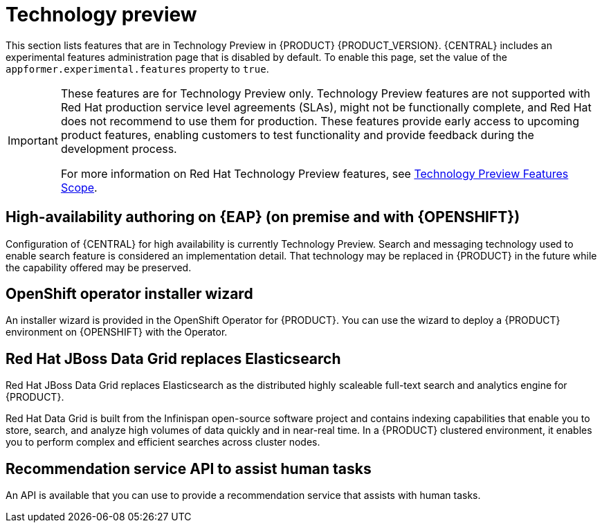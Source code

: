 [id='rn-tech-preview-con']
= Technology preview

This section lists features that are in Technology Preview in {PRODUCT} {PRODUCT_VERSION}. {CENTRAL} includes an experimental features administration page that is disabled by default. To enable this page, set the value of the `appformer.experimental.features` property to `true`.

[IMPORTANT]
====
These features are for Technology Preview only. Technology Preview features are not supported with Red Hat production service level agreements (SLAs), might not be functionally complete, and Red Hat does not recommend to use them for production. These features provide early access to upcoming product features, enabling customers to test functionality and provide feedback during the development process.

For more information on Red Hat Technology Preview features, see https://access.redhat.com/support/offerings/techpreview/[Technology Preview Features Scope].
====

== High-availability authoring on {EAP} (on premise and with {OPENSHIFT})
Configuration of {CENTRAL} for high availability is currently Technology Preview. Search and messaging technology used to enable search feature is considered an implementation detail. That technology may be replaced in {PRODUCT} in the future while the capability offered may be preserved.

ifdef::PAM[]
== Case modeler
Case modeler in {CENTRAL} now includes the new process designer. It provides the option to model a case as a sequence of stages so it is simple to define a case model at high-level. Case modeling supports three types of tasks: human tasks, sub-processes, and sub-cases.

[NOTE]
====
The case modeler in {PRODUCT} {PRODUCT_VERSION} is a Technology Preview feature and is disabled by default in {CENTRAL}. To enable the case modeler preview in {CENTRAL}, in the upper-right corner of the window click *Settings* -> *Roles*, select a role from the left panel, click *Editors* -> *(New) Case Modeler* -> *Read*, and then click *Save* to save the changes.
====

== Process instance migration as a standalone service
Process instance migration is now available as a standalone service containing a user interface and a back end, and packaged as a Thorntail uber JAR. The process instance migration service enables a user to define the migration between two different process definitions, known as a migration plan. The user can apply the migration plan to the running process instances in a specific {KIE_SERVER}.

For more information about the process instance migration standalone service, see https://github.com/kiegroup/droolsjbpm-integration/tree/master/process-migration-service[Process Instance Migration Service] page in GitHub.

endif::PAM[]

== OpenShift operator installer wizard
An installer wizard is provided in the OpenShift Operator for {PRODUCT}. You can use the wizard to deploy a {PRODUCT} environment on {OPENSHIFT} with the Operator.


== Red Hat JBoss Data Grid replaces Elasticsearch

Red Hat JBoss Data Grid replaces Elasticsearch as the distributed highly scaleable full-text search and analytics engine for {PRODUCT}.

Red Hat Data Grid is built from the Infinispan open-source software project and contains indexing capabilities that enable you to store, search, and analyze high volumes of data quickly and in near-real time. In a {PRODUCT} clustered environment, it enables you to perform complex and efficient searches across cluster nodes.

== Recommendation service API to assist human tasks

An API is available that you can use to provide a recommendation service that assists with human tasks. 
